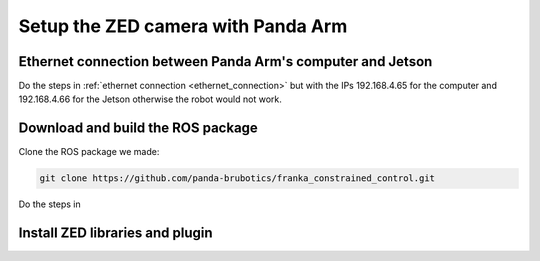 Setup the ZED camera with Panda Arm
===================================

Ethernet connection between Panda Arm's computer and Jetson
-----------------------------------------------------------

Do the steps in :ref:`ethernet connection <ethernet_connection>`
but with the IPs 192.168.4.65 for the computer
and 192.168.4.66 for the Jetson
otherwise the robot would not work.

Download and build the ROS package
----------------------------------

Clone the ROS package we made:

.. code-block:: bash

    git clone https://github.com/panda-brubotics/franka_constrained_control.git

Do the steps in 

Install ZED libraries and plugin
--------------------------------

